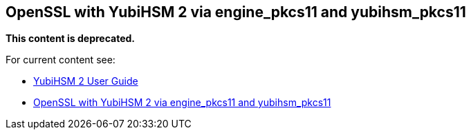 == OpenSSL with YubiHSM 2 via engine_pkcs11 and yubihsm_pkcs11

**This content is deprecated. **

For current content see:

- link:https://docs.yubico.com/software/yubihsm-2/hsm-2-user-guide/index.html[YubiHSM 2 User Guide]

- link:https://docs.yubico.com/software/yubihsm-2/hsm-2-user-guide/hsm2-openssl-yubihsm2.html[OpenSSL with YubiHSM 2 via engine_pkcs11 and yubihsm_pkcs11]
